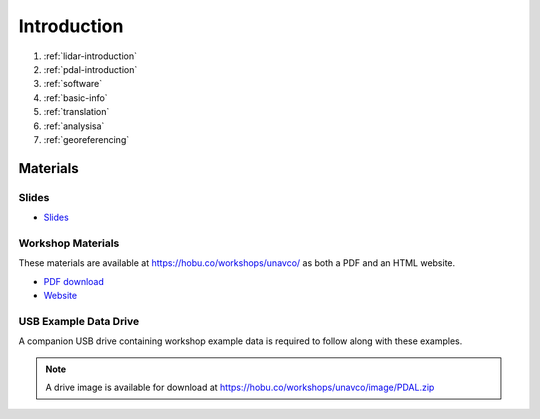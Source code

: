 .. _introduction:

Introduction
================================================================================

1. :ref:`lidar-introduction`

2. :ref:`pdal-introduction`

3. :ref:`software`

4. :ref:`basic-info`

5. :ref:`translation`

6. :ref:`analysisa`

7. :ref:`georeferencing`

Materials
--------------------------------------------------------------------------------

Slides
................................................................................

* `Slides <https://hobu.co/workshops/unavco/slides/>`__

Workshop Materials
................................................................................

These materials are available at https://hobu.co/workshops/unavco/ as both
a PDF and an HTML website.

* `PDF download <https://hobu.co/workshops/unavco/PDAL-UNAVCO-ShortCourse.pdf>`__
* `Website <https://hobu.co/workshops/unavco>`__

USB Example Data Drive
................................................................................

A companion USB drive containing workshop example data is required
to follow along with these examples.

.. image:: ./images/agenda-usb-drive.jpg

.. note::

    A drive image is available for download at
    https://hobu.co/workshops/unavco/image/PDAL.zip
